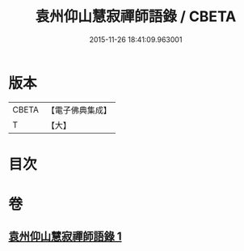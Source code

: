 #+TITLE: 袁州仰山慧寂禪師語錄 / CBETA
#+DATE: 2015-11-26 18:41:09.963001
* 版本
 |     CBETA|【電子佛典集成】|
 |         T|【大】     |

* 目次
* 卷
** [[file:KR6q0076_001.txt][袁州仰山慧寂禪師語錄 1]]
